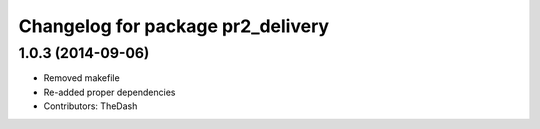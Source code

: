^^^^^^^^^^^^^^^^^^^^^^^^^^^^^^^^^^
Changelog for package pr2_delivery
^^^^^^^^^^^^^^^^^^^^^^^^^^^^^^^^^^

1.0.3 (2014-09-06)
------------------
* Removed makefile
* Re-added proper dependencies
* Contributors: TheDash
